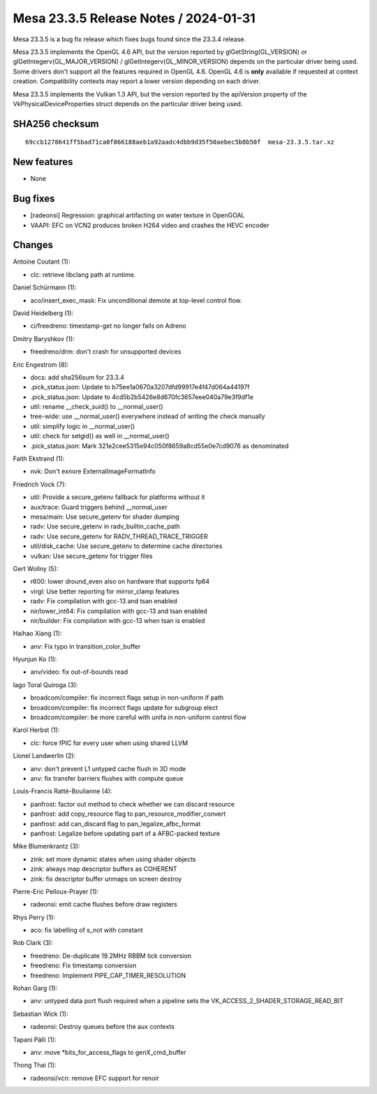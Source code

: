 Mesa 23.3.5 Release Notes / 2024-01-31
======================================

Mesa 23.3.5 is a bug fix release which fixes bugs found since the 23.3.4 release.

Mesa 23.3.5 implements the OpenGL 4.6 API, but the version reported by
glGetString(GL_VERSION) or glGetIntegerv(GL_MAJOR_VERSION) /
glGetIntegerv(GL_MINOR_VERSION) depends on the particular driver being used.
Some drivers don't support all the features required in OpenGL 4.6. OpenGL
4.6 is **only** available if requested at context creation.
Compatibility contexts may report a lower version depending on each driver.

Mesa 23.3.5 implements the Vulkan 1.3 API, but the version reported by
the apiVersion property of the VkPhysicalDeviceProperties struct
depends on the particular driver being used.

SHA256 checksum
---------------

::

    69ccb1278641ff5bad71ca0f866188aeb1a92aadc4dbb9d35f50aebec5b8b50f  mesa-23.3.5.tar.xz


New features
------------

- None


Bug fixes
---------

- [radeonsi] Regression: graphical artifacting on water texture in OpenGOAL
- VAAPI: EFC on VCN2 produces broken H264 video and crashes the HEVC encoder


Changes
-------

Antoine Coutant (1):

- clc: retrieve libclang path at runtime.

Daniel Schürmann (1):

- aco/insert_exec_mask: Fix unconditional demote at top-level control flow.

David Heidelberg (1):

- ci/freedreno: timestamp-get no longer fails on Adreno

Dmitry Baryshkov (1):

- freedreno/drm: don't crash for unsupported devices

Eric Engestrom (8):

- docs: add sha256sum for 23.3.4
- .pick_status.json: Update to b75ee1a0670a3207dfd99917e4f47d064a44197f
- .pick_status.json: Update to 4cd5b2b5426e8d670fc3657eee040a79e3f9df1e
- util: rename __check_suid() to __normal_user()
- tree-wide: use __normal_user() everywhere instead of writing the check manually
- util: simplify logic in __normal_user()
- util: check for setgid() as well in __normal_user()
- .pick_status.json: Mark 321e2cee5315e94c050f8659a8cd55e0e7cd9076 as denominated

Faith Ekstrand (1):

- nvk: Don't exnore ExternalImageFormatInfo

Friedrich Vock (7):

- util: Provide a secure_getenv fallback for platforms without it
- aux/trace: Guard triggers behind __normal_user
- mesa/main: Use secure_getenv for shader dumping
- radv: Use secure_getenv in radv_builtin_cache_path
- radv: Use secure_getenv for RADV_THREAD_TRACE_TRIGGER
- util/disk_cache: Use secure_getenv to determine cache directories
- vulkan: Use secure_getenv for trigger files

Gert Wollny (5):

- r600: lower dround_even also on hardware that supports fp64
- virgl: Use better reporting for mirror_clamp features
- radv: Fix compilation with gcc-13 and tsan enabled
- nir/lower_int64: Fix compilation with gcc-13 and tsan enabled
- nir/builder: Fix compilation with gcc-13 when tsan is enabled

Haihao Xiang (1):

- anv: Fix typo in transition_color_buffer

Hyunjun Ko (1):

- anv/video: fix out-of-bounds read

Iago Toral Quiroga (3):

- broadcom/compiler: fix incorrect flags setup in non-uniform if path
- broadcom/compiler: fix incorrect flags update for subgroup elect
- broadcom/compiler: be more careful with unifa in non-uniform control flow

Karol Herbst (1):

- clc: force fPIC for every user when using shared LLVM

Lionel Landwerlin (2):

- anv: don't prevent L1 untyped cache flush in 3D mode
- anv: fix transfer barriers flushes with compute queue

Louis-Francis Ratté-Boulianne (4):

- panfrost: factor out method to check whether we can discard resource
- panfrost: add copy_resource flag to pan_resource_modifier_convert
- panfrost: add can_discard flag to pan_legalize_afbc_format
- panfrost: Legalize before updating part of a AFBC-packed texture

Mike Blumenkrantz (3):

- zink: set more dynamic states when using shader objects
- zink: always map descriptor buffers as COHERENT
- zink: fix descriptor buffer unmaps on screen destroy

Pierre-Eric Pelloux-Prayer (1):

- radeonsi: emit cache flushes before draw registers

Rhys Perry (1):

- aco: fix labelling of s_not with constant

Rob Clark (3):

- freedreno: De-duplicate 19.2MHz RBBM tick conversion
- freedreno: Fix timestamp conversion
- freedreno: Implement PIPE_CAP_TIMER_RESOLUTION

Rohan Garg (1):

- anv: untyped data port flush required when a pipeline sets the VK_ACCESS_2_SHADER_STORAGE_READ_BIT

Sebastian Wick (1):

- radeonsi: Destroy queues before the aux contexts

Tapani Pälli (1):

- anv: move \*bits_for_access_flags to genX_cmd_buffer

Thong Thai (1):

- radeonsi/vcn: remove EFC support for renoir

